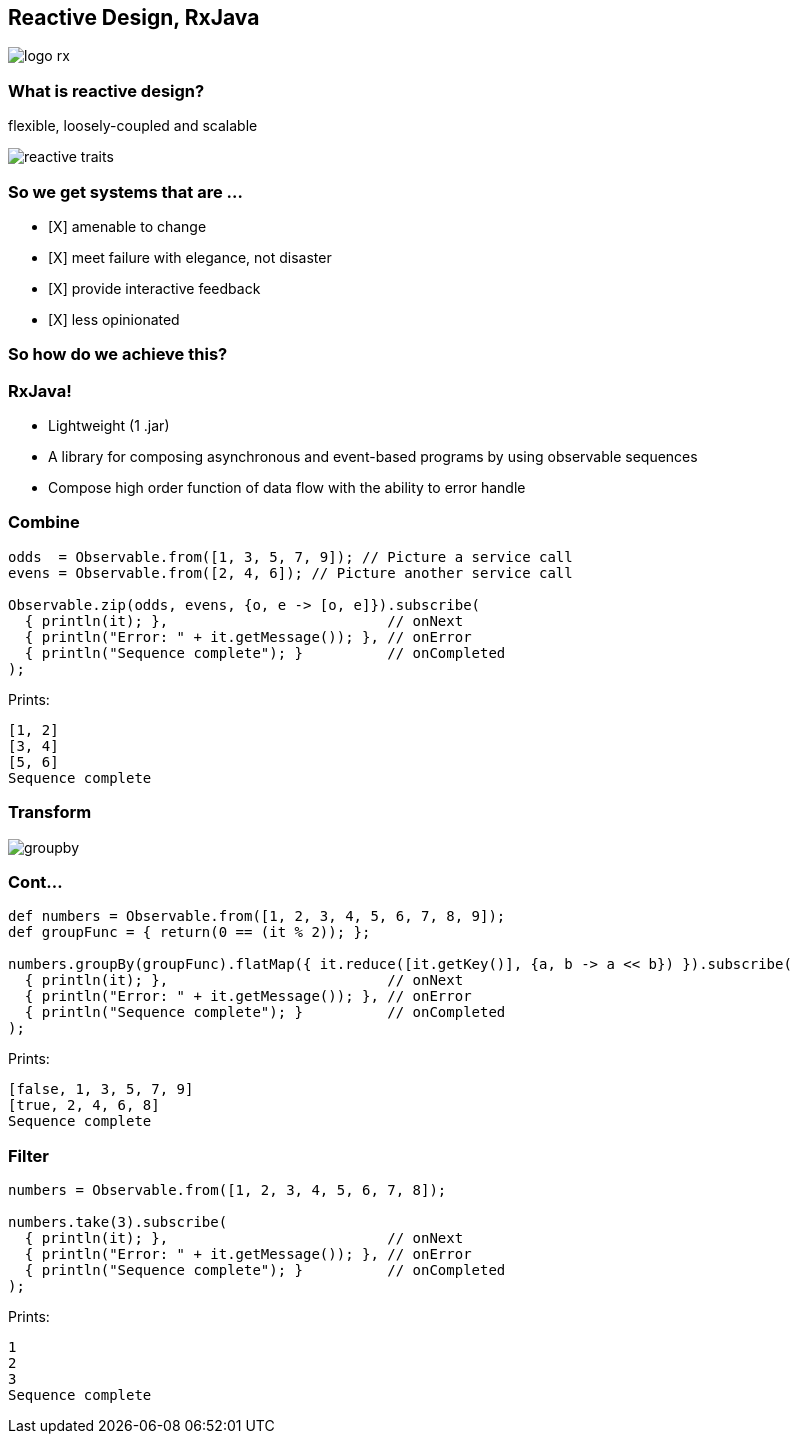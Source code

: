== Reactive Design, RxJava
image::logo-rx.png[]

=== What is reactive design?

flexible, loosely-coupled and scalable

image::reactive-traits.svg[]

=== So we get systems that are ...

- [X] amenable to change
- [X] meet failure with elegance, not disaster
- [X] provide interactive feedback
- [X] less opinionated

=== So how do we achieve this?

=== RxJava!

* Lightweight (1 .jar)
* A library for composing asynchronous and event-based programs by using observable sequences
* Compose high order function of data flow with the ability to error handle

=== Combine
[source,groovy]
----
odds  = Observable.from([1, 3, 5, 7, 9]); // Picture a service call
evens = Observable.from([2, 4, 6]); // Picture another service call

Observable.zip(odds, evens, {o, e -> [o, e]}).subscribe(
  { println(it); },                          // onNext
  { println("Error: " + it.getMessage()); }, // onError
  { println("Sequence complete"); }          // onCompleted
);
----

Prints:
----
[1, 2]
[3, 4]
[5, 6]
Sequence complete
----

=== Transform
image::groupby.png[]

=== Cont...
[source,groovy]
----
def numbers = Observable.from([1, 2, 3, 4, 5, 6, 7, 8, 9]);
def groupFunc = { return(0 == (it % 2)); };

numbers.groupBy(groupFunc).flatMap({ it.reduce([it.getKey()], {a, b -> a << b}) }).subscribe(
  { println(it); },                          // onNext
  { println("Error: " + it.getMessage()); }, // onError
  { println("Sequence complete"); }          // onCompleted
);
----

Prints:
----
[false, 1, 3, 5, 7, 9]
[true, 2, 4, 6, 8]
Sequence complete
----

=== Filter
[source,groovy]
----
numbers = Observable.from([1, 2, 3, 4, 5, 6, 7, 8]);

numbers.take(3).subscribe(
  { println(it); },                          // onNext
  { println("Error: " + it.getMessage()); }, // onError
  { println("Sequence complete"); }          // onCompleted
);
----

Prints:
----
1
2
3
Sequence complete
----